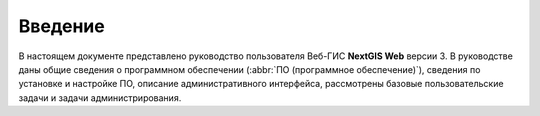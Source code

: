 .. sectionauthor:: Артём Светлов <artem.svetlov@nextgis.ru>

.. _ngw_intro:

Введение
========

В настоящем документе представлено руководство пользователя Веб-ГИС **NextGIS Web** 
версии 3. В руководстве даны общие сведения о программном обеспечении 
(:abbr:`ПО (программное обеспечение)`), 
сведения по установке и настройке ПО, описание административного интерфейса, 
рассмотрены базовые пользовательские задачи и задачи администрирования.


.. only:: latex

   Данная документация распространяется по лицензии Creative Commons 
   **"Attribution-NoDerivs" ("Атрибуция — Без производных произведений") СC BY-ND**
   
   .. image:: _static/cc_by.png 
